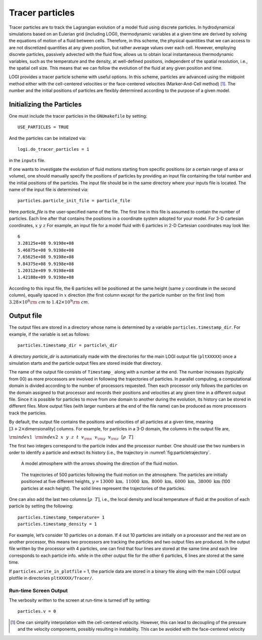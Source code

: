 ****************
Tracer particles
****************

Tracer particles are to track the Lagrangian evolution of a model
fluid using discrete particles. In hydrodynamical simulations based on
an Eulerian grid (including LOGI), thermodynamic variables at a
given time are derived by solving the equations of motion of a fluid
between cells. Therefore, in this scheme, the physical quantities that
we can access to are not discretized quantities at any given position,
but rather average values over each cell. However, employing discrete
particles, passively advected with the fluid flow, allows us to obtain
local instantaneous thermodynamic variables, such as the temperature
and the density, at well-defined positions, independent of the spatial
resolution, i.e., the spatial cell size. This means that we can follow
the evolution of the fluid at any given position and time.

LOGI provides a tracer particle scheme with useful options. In this
scheme, particles are advanced using the midpoint method either with
the cell-centered velocities or the face-centered velocities
(Marker-And-Cell method) [1]_. The number and the initial positions of
particles are flexibly determined according to the purpose of a given
model.

Initializing the Particles
==========================

One must include the tracer particles in the ``GNUmakefile`` by setting::

   USE_PARTICLES = TRUE


And the particles can be initialized via::

   logi.do_tracer_particles = 1

in the ``inputs`` file.

If one wants to investigate the evolution of fluid motions starting from specific positions (or a certain range of area or volume), one should manually specify the positions of particles by providing an input file containing the total number and the initial positions of the particles.
The input file should be in the same directory where your inputs file is located. The name of the input file is determined via::

   particles.particle_init_file = particle_file

Here *particle_file* is the user-specified name of the file. The first
line in this file is assumed to contain the number of particles. Each
line after that contains the positions in a coordinate system adopted
for your model. For 3-D cartesian coordinates, :math:`x ~y ~z` For
example, an input file for a model fluid with 6 particles in 2-D
Cartesian coordinates may look like::

    6
    3.28125e+08 9.9198e+08 
    5.46875e+08 9.9198e+08 
    7.65625e+08 9.9198e+08 
    9.84375e+08 9.9198e+08 
    1.20312e+09 9.9198e+08 
    1.42188e+09 9.9198e+08 

According to this input file, the 6 particles will be positioned at
the same height (same :math:`y` coordinate in the second column),
equally spaced in :math:`x` direction (the first column except for the
particle number on the first line) from :math:`3.28\times10^{8} {\rm
~cm}` to :math:`1.42\times 10^{9} {\rm ~cm}`.

.. _particles:output_file:

Output file
===========

The output files are stored in a directory whose name is determined by
a variable ``particles.timestamp_dir``. For example, if the variable is
set as follows::

  particles.timestamp_dir = particle\_dir

A directory *particle_dir* is automatically made with the directories
for the main LOGI output file (``pltXXXXX``) once a simulation starts
and the particle output files are stored inside that directory.

The name of the output file consists of ``Timestamp_`` along with a
number at the end. The number increases (typically from 00) as more
processors are involved in following the trajectories of particles. In
parallel computing, a computational domain is divided according to the
number of processors requested. Then each processor only follows the
particles on the domain assigned to that processor and records their
positions and velocities at any given time in a different output
file. Since it is possible for particles to move from one domain to
another during the evolution, its history can be stored in different
files. More output files (with larger numbers at the end of the file
name) can be produced as more processors track the particles.

By default, the output file contains the positions and velocities of
all particles at a given time, meaning [:math:`3+ 2\times`\
dimensionality] columns. For example, for particles in a 3-D domain,
the columns in the output file are,

:math:`{\rm index1}~~{\rm index2}~~x~~ y~~ z~~ t~~ v_{\rm x} ~~v_{\rm y}~~ v_{\rm z}~~ [\rho ~~ T]`

The first two integers correspond to the particle index and the
processor number.  One should use the two numbers in order to identify
a particle and extract its history (i.e., the trajectory in :numref:`fig:particletrajectory`.

.. figure:: fluid_motion.png

   A model atmosphere with the arrows showing the direction of the fluid motion.

.. _fig:particletrajectory:
.. figure:: tracer_trajectory.png 

   The trajectories of 500 particles following the fluid motion on the
   atmosphere. The particles are initially positioned at five
   different heights, :math:`y=13000\mathrm{~km},~11000\mathrm{~km},~
   8000\mathrm{~km},~ 6000\mathrm{~km}, ~38000\mathrm{~km}` (100
   particles at each height).  The solid lines represent the
   trajectories of the particles.

One can also add the last two columns :math:`[\rho ~~ T]`, i.e., the
local density and local temperature of fluid at the position of each
particle by setting the following::

    particles.timestamp_temperature= 1
    particles.timestamp_density = 1

For example, let’s consider 10 particles on a domain. If 4 out 10
particles are initially on a processor and the rest are on another
processor, this means two processors are tracking the particles and
two output files are produced. In the output file written by the
processor with 4 particles, one can find that four lines are stored at
the same time and each line corresponds to each particle info. while
in the other output file for the other 6 particles, 6 lines are stored
at the same time.

If ``particles.write_in_plotfile`` = 1, the particle data are stored
in a binary file along with the main LOGI output plotfile in
directories ``pltXXXXX/Tracer/``.

Run-time Screen Output
----------------------

The verbosity written to the screen at run-time is turned off by setting::

    particles.v = 0


.. [1]
   One can simplify interpolation with the cell-centered
   velocity. However, this can lead to decoupling of the pressure and
   the velocity components, possibly resulting in instability. This
   can be avoided with the face-centered velocity
